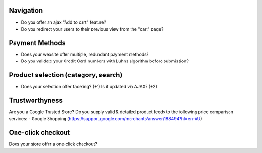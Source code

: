 Navigation
----------
- Do you offer an ajax "Add to cart" feature? 
- Do you redirect your users to their previous view from the "cart" page?

Payment Methods
---------------
- Does your website offer multiple, redundant payment methods?
- Do you validate your Credit Card numbers with Luhns algorithm before submission?

Product selection (category, search)
------------------------------------
- Does your selection offer faceting? (+1) Is it updated via AJAX? (+2)

Trustworthyness
---------------
Are you a Google Trusted Store?
Do you supply valid & detailed product feeds to the following price comparison services:
- Google Shopping (https://support.google.com/merchants/answer/188494?hl=en-AU)

One-click checkout
------------------
Does your store offer a one-click checkout?
